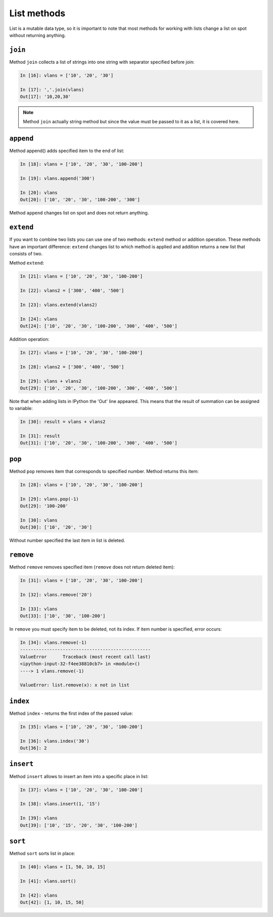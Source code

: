 List methods
~~~~~~~~~~~~

List is a mutable data type, so it is important to note that most methods for working with lists change a list on spot without returning anything.

``join``
^^^^^^^^^^

Method ``join`` collects a list of strings into one string with separator specified before join:

.. code:: python

    In [16]: vlans = ['10', '20', '30']

    In [17]: ','.join(vlans)
    Out[17]: '10,20,30'

.. note::
    Method ``join`` actually string method but since the value must be
    passed to it as a list, it is covered here.

``append``
^^^^^^^^^^^^

Method append() adds specified item to the end of list:

.. code:: python

    In [18]: vlans = ['10', '20', '30', '100-200']

    In [19]: vlans.append('300')

    In [20]: vlans
    Out[20]: ['10', '20', '30', '100-200', '300']

Method ``append`` changes list on spot and does not return anything.

``extend``
^^^^^^^^^^^^

If you want to combine two lists you can use one of two methods: ``extend`` method or addition operation.
These methods have an important difference: ``extend`` changes list to which method is applied and addition returns a new list that consists of two.

Method ``extend``:

.. code:: python

    In [21]: vlans = ['10', '20', '30', '100-200']

    In [22]: vlans2 = ['300', '400', '500']

    In [23]: vlans.extend(vlans2)

    In [24]: vlans
    Out[24]: ['10', '20', '30', '100-200', '300', '400', '500']

Addition operation:

.. code:: python

    In [27]: vlans = ['10', '20', '30', '100-200']

    In [28]: vlans2 = ['300', '400', '500']

    In [29]: vlans + vlans2
    Out[29]: ['10', '20', '30', '100-200', '300', '400', '500']

Note that when adding lists in IPython the 'Out' line appeared. This means that the result of summation can be assigned to variable:

.. code:: python

    In [30]: result = vlans + vlans2

    In [31]: result
    Out[31]: ['10', '20', '30', '100-200', '300', '400', '500']

``pop``
^^^^^^^^^

Method ``pop`` removes item that corresponds to specified number. Method returns this item:

.. code:: python

    In [28]: vlans = ['10', '20', '30', '100-200']

    In [29]: vlans.pop(-1)
    Out[29]: '100-200'

    In [30]: vlans
    Out[30]: ['10', '20', '30']

Without number specified the last item in list is deleted.

``remove``
^^^^^^^^^^^^

Method ``remove`` removes specified item (``remove`` does not return deleted item):

.. code:: python

    In [31]: vlans = ['10', '20', '30', '100-200']

    In [32]: vlans.remove('20')

    In [33]: vlans
    Out[33]: ['10', '30', '100-200']

In ``remove`` you must specify item to be deleted, not its index. If item number is specified, error occurs:

.. code:: python

    In [34]: vlans.remove(-1)
    -------------------------------------------------
    ValueError      Traceback (most recent call last)
    <ipython-input-32-f4ee38810cb7> in <module>()
    ----> 1 vlans.remove(-1)

    ValueError: list.remove(x): x not in list

``index``
^^^^^^^^^^^

Method ``index`` - returns the first index of the passed value:

.. code:: python

    In [35]: vlans = ['10', '20', '30', '100-200']

    In [36]: vlans.index('30')
    Out[36]: 2

``insert``
^^^^^^^^^^^^

Method ``insert`` allows to insert an item into a specific place in list:

.. code:: python

    In [37]: vlans = ['10', '20', '30', '100-200']

    In [38]: vlans.insert(1, '15')

    In [39]: vlans
    Out[39]: ['10', '15', '20', '30', '100-200']

``sort``
^^^^^^^^^^

Method ``sort`` sorts list in place:

.. code:: python

    In [40]: vlans = [1, 50, 10, 15]

    In [41]: vlans.sort()

    In [42]: vlans
    Out[42]: [1, 10, 15, 50]

